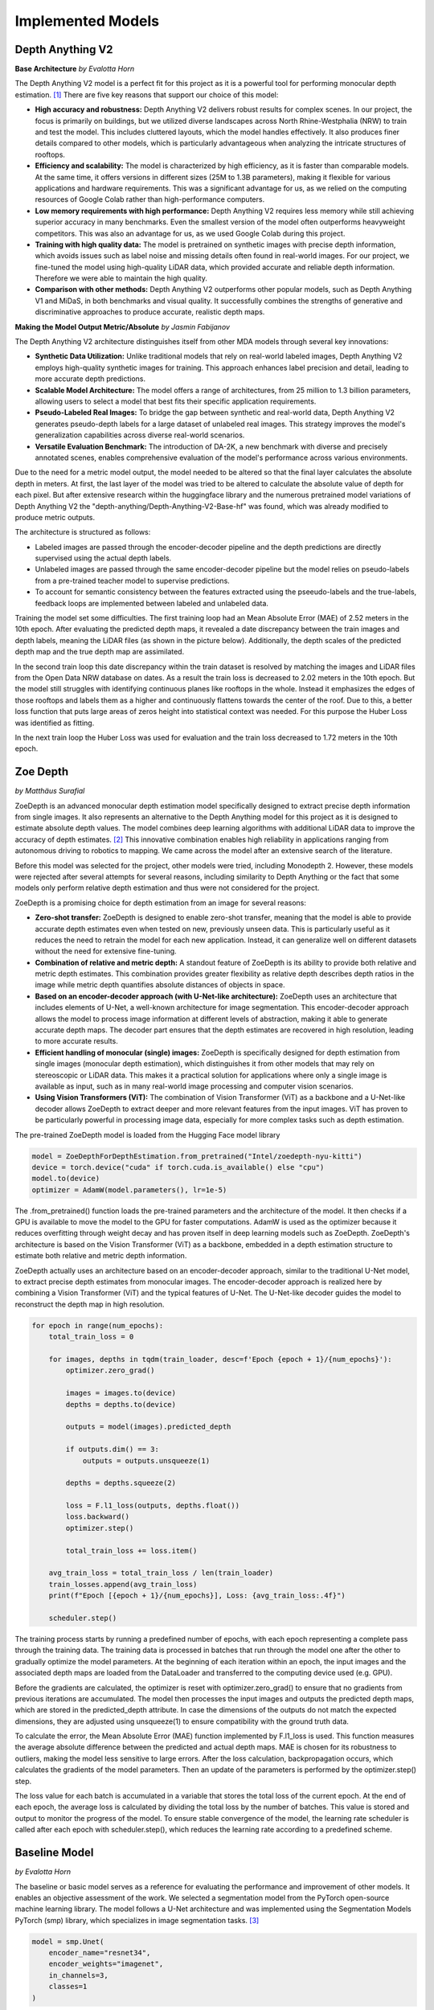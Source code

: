 Implemented Models
===================
Depth Anything V2
------------------
**Base Architecture**
*by Evalotta Horn*

The Depth Anything V2 model is a perfect fit for this project as it is a powerful tool for performing monocular depth estimation. [#]_ There are five key reasons that support our choice of this model:

- **High accuracy and robustness:** Depth Anything V2 delivers robust results for complex scenes. In our project, the focus is primarily on buildings, but we utilized diverse landscapes across North Rhine-Westphalia (NRW) to train and test the model. This includes cluttered layouts, which the model handles effectively. It also produces finer details compared to other models, which is particularly advantageous when analyzing the intricate structures of rooftops.
- **Efficiency and scalability:** The model is characterized by high efficiency, as it is faster than comparable models. At the same time, it offers versions in different sizes (25M to 1.3B parameters), making it flexible for various applications and hardware requirements. This was a significant advantage for us, as we relied on the computing resources of Google Colab rather than high-performance computers.
- **Low memory requirements with high performance:**  Depth Anything V2 requires less memory while still achieving superior accuracy in many benchmarks. Even the smallest version of the model often outperforms heavyweight competitors. This was also an advantage for us, as we used Google Colab during this project.
- **Training with high quality data:** The model is pretrained on synthetic images with precise depth information, which avoids issues such as label noise and missing details often found in real-world images. For our project, we fine-tuned the model using high-quality LiDAR data, which provided accurate and reliable depth information. Therefore we were able to maintain the high quality.
- **Comparison with other methods:** Depth Anything V2 outperforms other popular models, such as Depth Anything V1 and MiDaS, in both benchmarks and visual quality. It successfully combines the strengths of generative and discriminative approaches to produce accurate, realistic depth maps.

**Making the Model Output Metric/Absolute**
*by Jasmin Fabijanov*

The Depth Anything V2 architecture distinguishes itself from other MDA models through several key innovations:

- **Synthetic Data Utilization:** Unlike traditional models that rely on real-world labeled images, Depth Anything V2 employs high-quality synthetic images for training. This approach enhances label precision and detail, leading to more accurate depth predictions.
- **Scalable Model Architecture:** The model offers a range of architectures, from 25 million to 1.3 billion parameters, allowing users to select a model that best fits their specific application requirements.
- **Pseudo-Labeled Real Images:** To bridge the gap between synthetic and real-world data, Depth Anything V2 generates pseudo-depth labels for a large dataset of unlabeled real images. This strategy improves the model's generalization capabilities across diverse real-world scenarios.
- **Versatile Evaluation Benchmark:** The introduction of DA-2K, a new benchmark with diverse and precisely annotated scenes, enables comprehensive evaluation of the model's performance across various environments.

Due to the need for a metric model output, the model needed to be altered so that the final layer calculates the absolute depth in meters. 
At first, the last layer of the model was tried to be altered to calculate the absolute value of depth for each pixel. 
But after extensive research within the huggingface library and the numerous pretrained model variations of Depth Anything V2 the "depth-anything/Depth-Anything-V2-Base-hf" was found, which was already modified to produce metric outputs.

The architecture is structured as follows:

- Labeled images are passed through the encoder-decoder pipeline and the depth predictions are directly supervised using the actual depth labels.
- Unlabeled images are passed through the same encoder-decoder pipeline but the model relies on pseudo-labels from a pre-trained teacher model to supervise predictions.
- To account for semantic consistency between the features extracted using the pseeudo-labels and the true-labels, feedback loops are implemented between labeled and unlabeled data.

.. image:: ../static/images/DAV2_architecture.png
    :alt: Training loss of the models
    :align: center 

Training the model set some difficulties. The first training loop had an Mean Absolute Error (MAE) of 2.52 meters in the 10th epoch. After evaluating the predicted depth maps, it revealed a date discrepancy between the train images and depth labels, meaning the LiDAR files (as shown in the picture below).
Additionally, the depth scales of the predicted depth map and the true depth map are assimilated.

.. image:: ../static/images/Loop1.png
    :alt: Training loss of the models
    :align: center

In the second train loop this date discrepancy within the train dataset is resolved by matching the images and LiDAR files from the Open Data NRW database on dates. As a result the train loss is decreased to 2.02 meters in the 10th epoch. 
But the model still struggles with identifying continuous planes like rooftops in the whole. Instead it emphasizes the edges of those rooftops and labels them as a higher and continuously flattens towards the center of the roof. 
Due to this, a better loss function that puts large areas of zeros height into statistical context was needed. For this purpose the Huber Loss was identified as fitting.

.. image:: ../static/images/Loop2.png
    :alt: Training loss of the models
    :align: center

In the next train loop the Huber Loss was used for evaluation and the train loss decreased to 1.72 meters in the 10th epoch.

.. image:: ../static/images/Loop3.png
    :alt: Training loss of the models
    :align: center

Zoe Depth 
----------
*by Matthäus Surafial*

ZoeDepth is an advanced monocular depth estimation model specifically designed to extract precise depth information from single images. It also represents an alternative to the Depth Anything model for this project as it is designed to estimate absolute depth values. The model combines deep learning algorithms with additional LiDAR data to improve the accuracy of depth estimates. [#]_ This innovative combination enables high reliability in applications ranging from autonomous driving to robotics to mapping. We came across the model after an extensive search of the literature.

Before this model was selected for the project, other models were tried, including Monodepth 2. However, these models were rejected after several attempts for several reasons, including similarity to Depth Anything or the fact that some models only perform relative depth estimation and thus were not considered for the project.

ZoeDepth is a promising choice for depth estimation from an image for several reasons:

- **Zero-shot transfer:** ZoeDepth is designed to enable zero-shot transfer, meaning that the model is able to provide accurate depth estimates even when tested on new, previously unseen data. This is particularly useful as it reduces the need to retrain the model for each new application. Instead, it can generalize well on different datasets without the need for extensive fine-tuning.

- **Combination of relative and metric depth:** A standout feature of ZoeDepth is its ability to provide both relative and metric depth estimates. This combination provides greater flexibility as relative depth describes depth ratios in the image while metric depth quantifies absolute distances of objects in space.

- **Based on an encoder-decoder approach (with U-Net-like architecture):** ZoeDepth uses an architecture that includes elements of U-Net, a well-known architecture for image segmentation. This encoder-decoder approach allows the model to process image information at different levels of abstraction, making it able to generate accurate depth maps. The decoder part ensures that the depth estimates are recovered in high resolution, leading to more accurate results.

- **Efficient handling of monocular (single) images:** ZoeDepth is specifically designed for depth estimation from single images (monocular depth estimation), which distinguishes it from other models that may rely on stereoscopic or LiDAR data. This makes it a practical solution for applications where only a single image is available as input, such as in many real-world image processing and computer vision scenarios.

- **Using Vision Transformers (ViT):** The combination of Vision Transformer (ViT) as a backbone and a U-Net-like decoder allows ZoeDepth to extract deeper and more relevant features from the input images. ViT has proven to be particularly powerful in processing image data, especially for more complex tasks such as depth estimation.

The pre-trained ZoeDepth model is loaded from the Hugging Face model library

.. code-block:: python

    model = ZoeDepthForDepthEstimation.from_pretrained("Intel/zoedepth-nyu-kitti")
    device = torch.device("cuda" if torch.cuda.is_available() else "cpu")
    model.to(device)  
    optimizer = AdamW(model.parameters(), lr=1e-5)

The .from_pretrained() function loads the pre-trained parameters and the architecture of the model. It then checks if a GPU is available to move the model to the GPU for faster computations. AdamW is used as the optimizer because it reduces overfitting through weight decay and has proven itself in deep learning models such as ZoeDepth. ZoeDepth's architecture is based on the Vision Transformer (ViT) as a backbone, embedded in a depth estimation structure to estimate both relative and metric depth information.

ZoeDepth actually uses an architecture based on an encoder-decoder approach, similar to the traditional U-Net model, to extract precise depth estimates from monocular images. The encoder-decoder approach is realized here by combining a Vision Transformer (ViT) and the typical features of U-Net. The U-Net-like decoder guides the model to reconstruct the depth map in high resolution.

.. code-block:: python

    for epoch in range(num_epochs):
        total_train_loss = 0

        for images, depths in tqdm(train_loader, desc=f'Epoch {epoch + 1}/{num_epochs}'):
            optimizer.zero_grad()

            images = images.to(device)
            depths = depths.to(device)

            outputs = model(images).predicted_depth

            if outputs.dim() == 3:
                outputs = outputs.unsqueeze(1)

            depths = depths.squeeze(2)

            loss = F.l1_loss(outputs, depths.float())
            loss.backward()
            optimizer.step()

            total_train_loss += loss.item()

        avg_train_loss = total_train_loss / len(train_loader)
        train_losses.append(avg_train_loss)
        print(f"Epoch [{epoch + 1}/{num_epochs}], Loss: {avg_train_loss:.4f}")

        scheduler.step()

The training process starts by running a predefined number of epochs, with each epoch representing a complete pass through the training data. The training data is processed in batches that run through the model one after the other to gradually optimize the model parameters. At the beginning of each iteration within an epoch, the input images and the associated depth maps are loaded from the DataLoader and transferred to the computing device used (e.g. GPU).

Before the gradients are calculated, the optimizer is reset with optimizer.zero_grad() to ensure that no gradients from previous iterations are accumulated. The model then processes the input images and outputs the predicted depth maps, which are stored in the predicted_depth attribute. In case the dimensions of the outputs do not match the expected dimensions, they are adjusted using unsqueeze(1) to ensure compatibility with the ground truth data.

To calculate the error, the Mean Absolute Error (MAE) function implemented by F.l1_loss is used. This function measures the average absolute difference between the predicted and actual depth maps. MAE is chosen for its robustness to outliers, making the model less sensitive to large errors. After the loss calculation, backpropagation occurs, which calculates the gradients of the model parameters. Then an update of the parameters is performed by the optimizer.step() step.

The loss value for each batch is accumulated in a variable that stores the total loss of the current epoch. At the end of each epoch, the average loss is calculated by dividing the total loss by the number of batches. This value is stored and output to monitor the progress of the model. To ensure stable convergence of the model, the learning rate scheduler is called after each epoch with scheduler.step(), which reduces the learning rate according to a predefined scheme.


Baseline Model 
---------------
*by Evalotta Horn*

The baseline or basic model serves as a reference for evaluating the performance and improvement of other models. It enables an objective assessment of the work. We selected a segmentation model from the PyTorch open-source machine learning library. The model follows a U-Net architecture and was implemented using the Segmentation Models PyTorch (smp) library, which specializes in image segmentation tasks. [#]_

.. code-block:: python

    model = smp.Unet(
        encoder_name="resnet34",  
        encoder_weights="imagenet",
        in_channels=3,  
        classes=1  
    )

In this architecture, the encoder extracts features from the input image, while the decoder restores these features to their original resolution. U-Net uses skip connections to combine low-resolution features from the encoder with high-resolution features from the decoder, enhancing the segmentation accuracy. For this project, we used ResNet34 as the backbone. ResNet34 is a convolutional neural network (CNN) originally developed for classification tasks. It is both efficient and versatile, providing strong results across various applications.

The encoder was initialized with pre-trained weights from the ImageNet dataset. This pre-training allows the encoder to effectively extract general features from images, such as edges and shapes. The model accepts RGB images (three input channels for red, green, and blue) and outputs a single segmentation class, enabling binary segmentation.

This model aligns well with the objectives of this project seminar, as typical applications include autonomous driving and satellite imagery. These use cases involve segmenting roads, buildings, forests, or bodies of water, making the model well-suited for tasks like identifying structures from aerial views.

During development, we also considered the FastAI library. [#]_ However, its implementation was significantly more complex than the smp library and did not yield successful results. In contrast, smp.Unet offers more precise image segmentation, greater flexibility in choosing encoders and architectures, and seamless GPU support. Additionally, it allows users to leverage pre-trained models, further simplifying development.

For optimization, we used the Huber Loss function and the Adam optimization algorithm. Adam, short for Adaptive Moment Estimation, combines the advantages of AdaGrad (adaptive learning rates) and RMSprop (scaling learning rates based on gradient variance). It provides fast convergence, adaptive learning rates per parameter, and robustness to noisy gradients.

The Huber Loss function merges the properties of the mean absolute error (MAE) and mean squared error (MSE). Its key advantages include flexibility through the delta parameter, which defines the threshold for transitioning between quadratic and linear behavior. This makes the Huber Loss robust to outliers due to its linear behavior beyond delta. Additionally, the smooth derivative of the Huber Loss for small errors enables more stable gradients and efficient training.

.. code-block:: python
    
    huber_loss_fn = HuberLoss(reduction='mean', delta=1.0)
    optimizer = torch.optim.Adam(model.parameters(), lr=1e-4)


.. code-block:: python
    
        # Forward pass
        outputs = model(images)

        # Calculate loss
        loss = huber_loss_fn(outputs, depths)

        # Backward pass and optimization
        optimizer.zero_grad()
        loss.backward()
        optimizer.step()

        running_loss += loss.item()

The baseline model was trained using a standard supervised learning approach. During each training iteration, the model performed a forward pass to generate predictions (outputs) based on the input images. The Huber Loss function was then used to compute the loss between the predicted outputs and the ground truth depth values (depths). A backward pass calculated the gradients of the loss with respect to the model parameters, which were subsequently updated using the Adam optimizer. The training loop also accumulated the loss values to monitor the model's performance across iterations. This process ensured the model was progressively optimized for accurate depth prediction. Ten epochs were choosen for the training loop. 

.. code-block:: python

    train_model(model, train_loader, optimizer, huber_loss_fn, epochs=epochs)

Comparison of the Models
--------------------------
*by Evalotta Horn*

To analyse and compare the models, we used two approaches. Firstly, we examined the test and training losses, and secondly, we compared the depth maps with the true depth map derived from LiDAR data across different categories.

**Trainings and Test losses**

All three models were trained for ten epochs on the same dataset, consisting of orthophotos and LiDAR data from North Rhine-Westphalia (NRW). The training data was used in the same order for consistency.

The training loss for the *Basic Model* starts at 3.4906 and decreases steadily to 1.1148, showing that the model learns to reduce errors during training. However, the average test loss is 1.870, resulting in a significant difference of 0.7556 between training and test loss. This indicates that the Basic Model suffers from overfitting: it has overfitted the training data but generalises poorly to unseen data.
While the Basic Model minimises the training loss effectively, it fails to reconstruct finer details in the depth maps, resulting in poor-quality predictions. The architecture of the model is likely too simple to fully capture the complexity of the depth relationships in the data. As a result, the Basic Model is unsuitable for practical applications due to its poor generalisation and subpar depth map quality, despite achieving a low training loss.

The training loss for *Depth Anything V2* begins at 2.1238 and decreases to 1.7315, while the average test loss is 1.8317. The difference between training and test loss is 0.6247, indicating better generalisation compared to the Basic Model.
The ResNet34 encoder used in Depth Anything V2 is more robust and pre-trained on ImageNet, allowing the model to extract complex features. This results in better depth maps with clearer edges and fewer artefacts. The combination of the U-Net architecture and ResNet34 backbone enhances both feature extraction and processing efficiency. While its test loss is slightly higher than that of the Basic Model, the visual quality of the generated depth maps is significantly better. This balance between training and test loss highlights Depth Anything V2 as a robust model suitable for real-world applications.

The training loss for *ZoeDepth* starts at 4.513 and decreases to 1.7311, with an average test loss of 1.5679—the lowest among all three models. Interestingly, ZoeDepth achieves the lowest test loss despite having a higher final training loss compared to the other models.
This suggests that ZoeDepth generalises best. Its performance can be attributed to its optimised U-Net architecture, which likely incorporates special regularisation techniques to prevent overfitting. ZoeDepth demonstrates that architecture and training strategies significantly influence generalisation capability. However, despite its low test loss, the depth maps from ZoeDepth are not as detailed or precise as those generated by Depth Anything V2.

The comparison of the models shows that a low training loss does not necessarily translate to better performance. Depth Anything V2 and ZoeDepth, both designed for better generalisation, outperform the Basic Model both quantitatively (test loss) and qualitatively (depth maps). Among these, Depth Anything V2 demonstrates the best balance between test loss, generalisation, and visual quality. While ZoeDepth achieves the lowest test loss, Depth Anything V2 produces clearer and more detailed depth maps that closely match the true depth map, making it the most suitable choice for applications requiring both precision and robustness.


.. image:: ../static/images/Trainingloss.png
    :alt: Training loss of the models
    :align: center


Above, we discussed the average test losses of the three models. The following graph shows the test losses for each batch across all models, highlighting the fluctuations and variations.

.. image:: ../static/images/TestLoss.png
    :alt: Test loss of the models
    :align: center


The graph reveals significant fluctuations in test losses across batches. This variability is likely due to the diverse test dataset, which includes various regions of NRW such as fields, forests, water bodies, and urban areas. This diversity demonstrates the models' varying strengths in handling different categories. Unfortunately, due to time constraints, we did not analyse the individual batches to identify the specific orthophotos that contributed to these variations.

The *Basic Model* exhibits high fluctuations in test loss and generally remains above the values of the other models. Its instability is evident, with peaks reaching nearly 2.5.

*Depth Anything V2* shows more stability compared to the Basic Model, but still exhibits some fluctuations. Its test loss typically ranges between 1.5 and 2.0, making it comparable to ZoeDepth in this range.

*ZoeDepth* achieves the lowest average loss and exhibits the smallest fluctuations among the three models. Its test loss consistently remains around or below 1.5, indicating its superior stability.

Depth Anything V2 and ZoeDepth often show similar test losses, particularly between batches 10 and 30, where their curves overlap. However, Depth Anything V2 tends to have slightly higher fluctuations, especially between batches 15 and 25, where ZoeDepth remains more stable. Despite these differences, both models perform significantly better than the Basic Model in terms of stability and test loss.

The analysis highlights that Depth Anything V2 is the most balanced model, achieving a good trade-off between generalisation, test loss, and depth map quality. While ZoeDepth excels in achieving the lowest test loss and stability, Depth Anything V2 produces more detailed and accurate depth maps, making it better suited for applications where precision is critical. The Basic Model, despite its low training loss, performs the poorest due to its limited architecture and poor generalisation capabilities.

**Depth Maps**

In the next step, we will look at the visualisation of the results. To have the best comparison, we chose various orthophotos from the test data set and are going to compare the depth maps of the three different models but also to the true depth map. The orthophotos are meant to cover the biggest variety of areas in NRW.

.. figure:: ../static/images/predicted_depth_map2_516000.0_5759000.0_part_2_1.png
    :alt: Depth Maps of residential area
    :align: center

    Depth Maps 1: Residential area 

.. figure:: ../static/images/predicted_depth_map2_516000.0_5759000.0_part_0_1.png
    :alt: Depth Maps of residential area
    :align: center

    Depth Maps 2: Residential area 

.. figure:: ../static/images/predicted_depth_map2_498000.0_5749000.0_part_3_2.png
    :alt: Depth Maps of residential area
    :align: center

    Depth Maps 3: Residential area 

.. figure:: ../static/images/predicted_depth_map2_296000.0_5639000.0_part_0_0.png
    :alt: Depth Maps of residential area
    :align: center

    Depth Maps 4: Residential area 

The four images above all show Depth Maps of residential areas, meaning a lot of single familiy homes without many nature in between. 

The *Baseline Model* shows limited capability in capturing intricate details of residential areas. Its depth maps are often blurred, with poorly defined building edges and structures. Smaller features, such as vegetation or small buildings, are almost completely ignored, and the model struggles to differentiate slight variations in height. Buildings are not clearly separated from one another, and smaller height differences between elements like streets and structures are indistinguishable. These limitations make the Baseline Model inadequate for accurately representing residential areas.

The *Depth Anything V2 model* demonstrates the ability to produce the most detailed and precise depth maps among the evaluated models. The structures in residential areas are sharply defined, with accurate depth gradients for larger features, such as rooftops. Fine-tuning has enhanced the model's capacity to capture subtle depth variations, leading to superior performance in complex scenes. While it correctly identifies height differences between streets and buildings, it struggles with smaller details, such as cars, garages, or low structures, which are often not represented. Additionally, in some cases, the model inconsistently applies height information across entire structures, leading to patchy results. For instance, in Depth Map 1, the elongated building at the bottom right is inaccurately represented at the highest parts of the roof underestimated. While the model handles large structures well, it struggles with gabled roofs and smaller architectural nuances.

The *ZoeDepth model* provides detailed representations of structures such as buildings, streets, and vegetation, and its depth maps exhibit finer height differences for smaller features. It performs well in shadowed areas, where it often produces more accurate depth estimates. The model captures roof structures, including sloped roofs, with a higher degree of accuracy compared to other models. However, ZoeDepth tends to exaggerate height differences, resulting in a less realistic overall representation, as seen in Depth Map 3. In Depth Map 2, ZoeDepth fails to correctly identify or classify two tall buildings on the right-hand side, which are clearly visible in the True Depth Map. Additionally, while vegetation and smaller structures are rendered more realistically, transitions between high and low regions can appear abrupt. Height exaggeration and occasional artifacts, particularly in areas with trees, further diminish the model's alignment with reality.


.. figure:: ../static/images/predicted_depth_map2_313000.0_5645000.0_part_1_2.png
    :alt: Depth Maps of residential area
    :align: center

    Depth Maps 5: Suburbs


.. figure:: ../static/images/predicted_depth_map2_296000.0_5639000.0_part_0_0.png
    :alt: Depth Maps of residential area
    :align: center
    
    Depth Maps 6: Suburbs


The two images of the suburbs differ from the residential areas that they are more rural, triggered by more trees, gardens and fields inbetween and around.

The *baseline model* performs poorly once again. Similar to the residential areas, it remains blurred and inaccurate. Buildings and vegetation are barely distinguishable from each other, and the depth information appears overly smoothed.

*Depth Anything V2* still struggles to recognise smaller vegetation, has difficulties with the slopes of pitched roofs, and slightly overestimates the height of trees. However, it demonstrates clear distinctions, as seen in Depth Map 5, where the small houses are clearly contrasted with the tall trees.

*ZoeDepth* performs better in recognising height differences in tree structures and shows clear transitions between high and low areas. However, it tends to exaggerate heights, particularly with trees, which often appear taller than they actually are. It also struggles with the grassy area at the bottom centre of Depth Map 5, incorrectly estimating its height. Additionally, ZoeDepth has considerable difficulties in correctly capturing the height and shape of the roofs in Depth Map 6. Many roofs are either not recognised as elevated structures or appear flat and unrealistic. Instead of showing the slopes and height differences of gable roofs, ZoeDepth usually shows very low height values or even less height compared to the surrounding streets and gardens.


.. figure:: ../static/images/predicted_depth_map2_516000.0_5759000.0_part_0_3.png
    :alt: Depth Maps of larger buildings
    :align: center

    Depth Maps 7: Campus of larger buildings

From the orthophotos and the true depth map, it can be observed that there are larger buildings, possibly part of a campus, such as a university.

The three models continue to exhibit the same characteristics as before. The *baseline model* is blurry, and objects often blend into one another. Nevertheless, the predicted heights are generally in the right range, and all major buildings and trees are visible.
*Depth Anything V2* still performs the best in predicting heights. All objects are visible and clearly separated from each other. However, the model continues to struggle with roofs, which are not rendered continuously but appear patchy. Additionally, smaller trees or bushes are often missing.
*ZoeDepth* remains effective at predicting height structures in trees but fails to capture some of the larger and very tall buildings in this depth map. It is also noticeable here that the trees in the depth map are not excessively tall, as in all the others. 


.. figure:: ../static/images/predicted_depth_map2_395000.0_5710000.0_part_0_3.png
    :alt: Depth Maps of industrial area
    :align: center

    Depth Maps 8: Industrial area

.. figure:: ../static/images/predicted_depth_map2_302000.0_5733000.0_part_0_1.png
    :alt: Depth Maps of a garden centre
    :align: center

    Depth Maps 9: Garden center 


There is nothing new to mention about the *baseline model*. At the garden center in Depth Map 9, all the buildings are generally visible in the depth map and are mostly predicted at the correct height. However, the map remains blurry, and no details are discernible.
In the industrial area of Depth Map 8, the baseline model struggles to represent the entire roof and only partially predicts the correct height.

The *Depth Anything V2 model* shows a high level of detail and clear separations in Depth Map 9, although it has predicted some heights to be overly extreme. In Depth Map 8, it again struggles with representing a continuous roof surface, only reaching the correct height in very small patches. However, the model captures many details, such as the white transverse and longitudinal beams on the roof, as well as some of the vehicles in front of the hall. The two trains are only partially recognized, with a lack of clear boundaries. The trees are slightly overestimated in height, and the roof corner at the bottom left is barely identifiable.

In the *ZoeDepth model*, the structures of the trees are again well-recognized in Depth Map 8, even though they are overall predicted to be too tall. The details of lorries and trains are also well-captured, in some cases even better than with Depth Anything V2. However, the large industrial building and the roof corner at the bottom left are either completely ignored or incorrectly predicted with a height of zero. In Depth Map 9, the model performs much better, showing more structural details. This improvement could be because ZoeDepth tends to overestimate heights compared to the True Depth Map, which allows smaller heights to appear more clearly. Nevertheless, some roofs, such as those in the top-left area, are still missing.


.. figure:: ../static/images/predicted_depth_map2_315000.0_5729000.0_part_0_0.png
    :alt: Depth Maps of farms surrounded by fields
    :align: center

    Depth Maps 10: Farms surrounded by fields

.. figure:: ../static/images/predicted_depth_map2_287000.0_5656000.0_part_1_0.png
    :alt: Depth Maps of fields
    :align: center

    Depth Maps 11: Fields


The *Basic Model* only shows the two houses and the trees in Depth Map 10 in a blurry manner. It struggles with details, particularly the tree border in the left corner and the one on the right side that stretches through the entire image from top to bottom (the latter is even difficult to discern in the True Depth Map but is very well visible in the ZoeDepth map). In Depth Map 11, it manages to represent the correct height of one field, albeit with blurry edges.

The *Depth Anything V2 model* captures all objects in Depth Map 10 very well. However, it struggles to show clear structures within the tree crowns. Additionally, the height of the building in the top-left corner is slightly overestimated. In Depth Map 11, similar issues to those seen with rooftops arise. While it recognises the height at the corner of the field, the interior is either patchy or entirely absent, as is the case here.

The *ZoeDepth model* clearly highlights the height differences between the farm buildings and the surrounding fields in Depth Map 10. However, it tends to exaggerate these differences, making the buildings, paths, and trees appear unrealistically tall in some areas. Furthermore, it predicts non-existent heights in the top-left corner of a field. In Depth Map 11, the field is shown with more detail and differentiation but is approximately nine metres too high.


.. [#] Yang, L. et al. (2024) “Depth Anything V2.” Available at: http://arxiv.org/abs/2406.09414.
.. [#] Bhat, S.et al. (2023). ZoeDepth: Zero-shot Transfer by Combining Relative and Metric Depth. Available at: https://arxiv.org/pdf/2302.12288 
.. [#] Lakubovskii, P. (2014) Segmentation Models’s . Available at: https://smp.readthedocs.io/en/latest/ (Accessed: December 11, 2024).
.. [#] Howard, J. and Thomas, R. (no date) Welcome to fastai. Available at: https://docs.fast.ai (Accessed: December 18, 2024).
